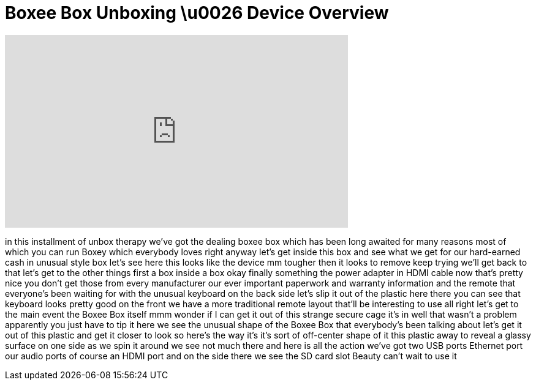 = Boxee Box Unboxing \u0026 Device Overview
:published_at: 2011-01-03
:hp-alt-title: Boxee Box Unboxing \u0026 Device Overview
:hp-image: https://i.ytimg.com/vi/MYQ2BI1MZzQ/maxresdefault.jpg


++++
<iframe width="560" height="315" src="https://www.youtube.com/embed/MYQ2BI1MZzQ?rel=0" frameborder="0" allow="autoplay; encrypted-media" allowfullscreen></iframe>
++++

in this installment of unbox therapy
we've got the dealing boxee box which
has been long awaited for many reasons
most of which you can run Boxey which
everybody loves right
anyway let's get inside this box and see
what we get for our hard-earned cash in
unusual style box let's see here this
looks like the device mm tougher then it
looks to remove keep trying we'll get
back to that let's get to the other
things first a box inside a box okay
finally something the power adapter in
HDMI cable now that's pretty nice you
don't get those from every manufacturer
our ever important paperwork and
warranty information and the remote that
everyone's been waiting for with the
unusual keyboard on the back side let's
slip it out of the plastic here there
you can see that keyboard looks pretty
good on the front we have a more
traditional remote layout that'll be
interesting to use
all right let's get to the main event
the Boxee Box itself mmm
wonder if I can get it out of this
strange secure cage it's in well that
wasn't a problem apparently you just
have to tip it here we see the unusual
shape of the Boxee Box that everybody's
been talking about let's get it out of
this plastic and get it closer to look
so here's the way it's it's sort of
off-center shape of it
this plastic away to reveal a glassy
surface on one side as we spin it around
we see not much there and here is all
the action we've got two USB ports
Ethernet port our audio ports of course
an HDMI port and on the side there we
see the SD card slot Beauty can't wait
to use it